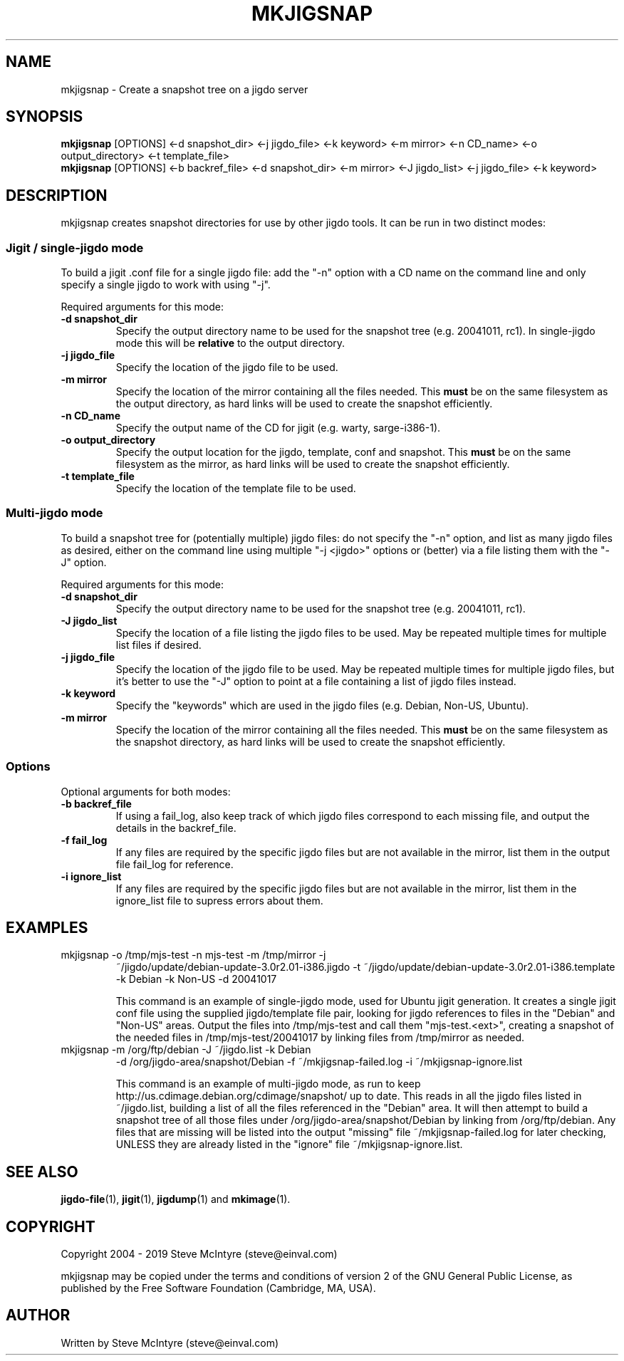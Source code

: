 .TH MKJIGSNAP 8 "November 2019" "Jigit jigdo tools"
.SH NAME
mkjigsnap \- Create a snapshot tree on a jigdo server
.SH SYNOPSIS
.\" The single-jigdo command line
.B mkjigsnap
[OPTIONS]
<\-d \f snapshot_dir\fR>
<\-j \f jigdo_file\fR>
<\-k \f keyword\fR>
<\-m \f mirror\fR>
<\-n \f CD_name\fR>
<\-o \f output_directory\fR>
<\-t \f template_file\fR>
.\" The multi-jigdo command line
.br
.B mkjigsnap
[OPTIONS]
<\-b \f backref_file\fR>
<\-d \f snapshot_dir\fR>
<\-m \f mirror\fR>
<\-J \f jigdo_list\fR>
<\-j \f jigdo_file\fR>
<\-k \f keyword\fR>
.SH DESCRIPTION
.PP
mkjigsnap creates snapshot directories for use by other jigdo
tools. It can be run in two distinct modes:

.SS "Jigit / single-jigdo mode"

To build a jigit .conf file for a single jigdo file: add the "\-n"
option with a CD name on the command line and only specify a single
jigdo to work with using "\-j".

Required arguments for this mode:
.TP
\fB\-d snapshot_dir\fR
Specify the output directory name to be used for the snapshot tree
(e.g. 20041011, rc1). In single-jigdo mode this will be
.B relative
to the output directory.
.TP
\fB\-j jigdo_file\fR
Specify the location of the jigdo file to be used.
.TP
\fB\-m mirror\fR
Specify the location of the mirror containing all the files
needed. This
.B must
be on the same filesystem as the output directory, as hard links will
be used to create the snapshot efficiently.
.TP
\fB\-n CD_name\fR
Specify the output name of the CD for jigit (e.g. warty, sarge-i386-1).
.TP
\fB\-o output_directory\fR
Specify the output location for the jigdo, template, conf and
snapshot. This
.B must
be on the same filesystem as the mirror, as hard links will be used to
create the snapshot efficiently.
.TP
\fB\-t template_file\fR
Specify the location of the template file to be used.

.SS "Multi-jigdo mode"

To build a snapshot tree for (potentially multiple) jigdo files: do
not specify the "\-n" option, and list as many jigdo files as desired,
either on the command line using multiple "\-j <jigdo>" options or
(better) via a file listing them with the "\-J" option.

Required arguments for this mode:
.TP
\fB\-d snapshot_dir\fR
Specify the output directory name to be used for the snapshot tree
(e.g. 20041011, rc1). 
.TP
\fB\-J jigdo_list\fR
Specify the location of a file listing the jigdo files to be used. May
be repeated multiple times for multiple list files if desired.
.TP
\fB\-j jigdo_file\fR
Specify the location of the jigdo file to be used. May be repeated
multiple times for multiple jigdo files, but it's better to use the
"-J" option to point at a file containing a list of jigdo files
instead.
.TP
\fB\-k keyword\fR
Specify the "keywords" which are used in the jigdo files (e.g. Debian,
Non-US, Ubuntu).
.TP
\fB\-m mirror\fR
Specify the location of the mirror containing all the files
needed. This
.B must
be on the same filesystem as the snapshot directory, as hard links
will be used to create the snapshot efficiently.

.SS "Options"

Optional arguments for both modes:
.TP
\fB\-b backref_file\fR
If using a fail_log, also keep track of which jigdo files correspond
to each missing file, and output the details in the backref_file.
.TP
\fB\-f fail_log\fR
If any files are required by the specific jigdo files but are not
available in the mirror, list them in the output file fail_log for
reference.
.TP
\fB\-i ignore_list\fR
If any files are required by the specific jigdo files but are not
available in the mirror, list them in the ignore_list file to supress
errors about them.

.SH EXAMPLES
.TP
mkjigsnap \-o /tmp/mjs-test \-n mjs-test \-m /tmp/mirror \-j
~/jigdo/update/debian-update-3.0r2.01-i386.jigdo \-t
~/jigdo/update/debian-update-3.0r2.01-i386.template \-k Debian \-k
Non-US \-d 20041017

This command is an example of single-jigdo mode, used for Ubuntu jigit
generation. It creates a single jigit conf file using the supplied
jigdo/template file pair, looking for jigdo references to files in the
"Debian" and "Non-US" areas. Output the files into /tmp/mjs-test and
call them "mjs-test.<ext>", creating a snapshot of the needed files in
/tmp/mjs-test/20041017 by linking files from /tmp/mirror as needed.

.TP
mkjigsnap \-m /org/ftp/debian \-J ~/jigdo.list \-k Debian
\-d /org/jigdo-area/snapshot/Debian \-f ~/mkjigsnap-failed.log \-i
~/mkjigsnap-ignore.list

This command is an example of multi-jigdo mode, as run to keep
http://us.cdimage.debian.org/cdimage/snapshot/ up to date. This reads
in all the jigdo files listed in ~/jigdo.list, building a list of all
the files referenced in the "Debian" area. It will then attempt to
build a snapshot tree of all those files under
/org/jigdo-area/snapshot/Debian by linking from /org/ftp/debian. Any
files that are missing will be listed into the output "missing" file
~/mkjigsnap-failed.log for later checking, UNLESS they are already
listed in the "ignore" file ~/mkjigsnap-ignore.list.

.SH "SEE ALSO"
\fBjigdo-file\fP(1), \fBjigit\fP(1), \fBjigdump\fP(1) and \fBmkimage\fP(1).
.SH "COPYRIGHT"
Copyright 2004 - 2019 Steve McIntyre (steve@einval.com)
.PP
mkjigsnap may be copied under the terms and conditions of version 2 of
the GNU General Public License, as published by the Free Software
Foundation (Cambridge, MA, USA).
.SH "AUTHOR"
Written by Steve McIntyre (steve@einval.com)
